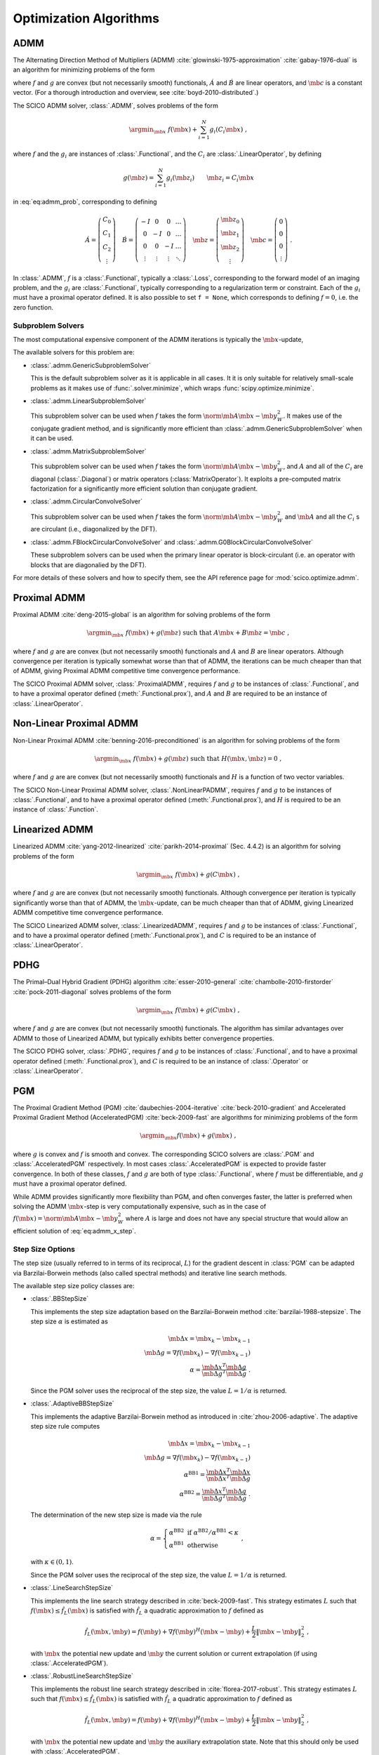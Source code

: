 .. _optimizer:

Optimization Algorithms
=======================

ADMM
----

The Alternating Direction Method of Multipliers (ADMM)
:cite:`glowinski-1975-approximation` :cite:`gabay-1976-dual` is an
algorithm for minimizing problems of the form

.. math::
   :label: eq:admm_prob

   \argmin_{\mb{x}, \mb{z}} \; f(\mb{x}) + g(\mb{z}) \; \text{such that}
   \; \acute{A} \mb{x} + \acute{B} \mb{z} = \mb{c} \;,

where :math:`f` and :math:`g` are convex (but not necessarily smooth)
functionals, :math:`\acute{A}` and :math:`\acute{B}` are linear operators,
and :math:`\mb{c}` is a constant vector. (For a thorough introduction and
overview, see :cite:`boyd-2010-distributed`.)

The SCICO ADMM solver, :class:`.ADMM`, solves problems of the form

.. math::
   \argmin_{\mb{x}} \; f(\mb{x}) + \sum_{i=1}^N g_i(C_i \mb{x}) \;,

where :math:`f` and the :math:`g_i` are instances of :class:`.Functional`,
and the :math:`C_i` are :class:`.LinearOperator`, by defining

.. math::
   g(\mb{z}) = \sum_{i=1}^N g_i(\mb{z}_i) \qquad \mb{z}_i = C_i \mb{x}

in :eq:`eq:admm_prob`, corresponding to defining

.. math::
  \acute{A} = \left( \begin{array}{c} C_0 \\ C_1 \\ C_2 \\
              \vdots \end{array} \right)  \quad
  \acute{B} = \left( \begin{array}{cccc}
              -I & 0 & 0 & \ldots \\
              0 & -I & 0 & \ldots \\
              0 &  0  & -I & \ldots \\
              \vdots & \vdots & \vdots & \ddots
              \end{array} \right) \quad
  \mb{z} = \left( \begin{array}{c} \mb{z}_0 \\ \mb{z}_1 \\ \mb{z}_2 \\
              \vdots \end{array} \right)  \quad
  \mb{c} = \left( \begin{array}{c} 0 \\ 0 \\ 0 \\
              \vdots \end{array} \right) \;.

In :class:`.ADMM`, :math:`f` is a :class:`.Functional`, typically a
:class:`.Loss`, corresponding to the forward model of an imaging
problem, and the :math:`g_i` are :class:`.Functional`, typically
corresponding to a regularization term or constraint. Each of the
:math:`g_i` must have a proximal operator defined. It is also possible
to set ``f = None``, which corresponds to defining :math:`f = 0`,
i.e. the zero function.


Subproblem Solvers
^^^^^^^^^^^^^^^^^^

The most computational expensive component of the ADMM iterations is typically
the :math:`\mb{x}`-update,

.. math::
   :label: eq:admm_x_step

   \argmin_{\mb{x}} \; f(\mb{x}) + \sum_i \frac{\rho_i}{2}
   \norm{\mb{z}^{(k)}_i - \mb{u}^{(k)}_i - C_i \mb{x}}_2^2 \;.


The available solvers for this problem are:

* :class:`.admm.GenericSubproblemSolver`

  This is the default subproblem solver as it is applicable in all cases. It
  it is only suitable for relatively small-scale problems as it makes use of
  :func:`.solver.minimize`, which wraps :func:`scipy.optimize.minimize`.

* :class:`.admm.LinearSubproblemSolver`

  This subproblem solver can be used when :math:`f` takes the form
  :math:`\norm{\mb{A} \mb{x} - \mb{y}}^2_W`. It makes use of the conjugate
  gradient method, and is significantly more efficient than
  :class:`.admm.GenericSubproblemSolver` when it can be used.

* :class:`.admm.MatrixSubproblemSolver`

  This subproblem solver can be used when :math:`f` takes the form
  :math:`\norm{\mb{A} \mb{x} - \mb{y}}^2_W`, and :math:`A` and all of the
  :math:`C_i` are diagonal (:class:`.Diagonal`) or matrix operators
  (:class:`MatrixOperator`). It exploits a pre-computed matrix factorization
  for a significantly more efficient solution than conjugate gradient.

* :class:`.admm.CircularConvolveSolver`

  This subproblem solver can be used when :math:`f` takes the form
  :math:`\norm{\mb{A} \mb{x} - \mb{y}}^2_W` and :math:`\mb{A}` and all
  the :math:`C_i` s are circulant (i.e., diagonalized by the DFT).

* :class:`.admm.FBlockCircularConvolveSolver` and :class:`.admm.G0BlockCircularConvolveSolver`

  These subproblem solvers can be used when the primary linear operator
  is block-circulant (i.e. an operator with blocks that are diagonalied
  by the DFT).


For more details of these solvers and how to specify them, see the API
reference page for :mod:`scico.optimize.admm`.


Proximal ADMM
-------------

Proximal ADMM :cite:`deng-2015-global` is an algorithm for solving
problems of the form

.. math::

   \argmin_{\mb{x}} \; f(\mb{x}) + g(\mb{z}) \;
   \text{such that}\; A \mb{x} + B \mb{z} = \mb{c} \;,

where :math:`f` and :math:`g` are are convex (but not necessarily
smooth) functionals and :math:`A` and :math:`B` are linear
operators. Although convergence per iteration is typically somewhat
worse than that of ADMM, the iterations can be much cheaper than that
of ADMM, giving Proximal ADMM competitive time convergence
performance.

The SCICO Proximal ADMM solver, :class:`.ProximalADMM`, requires
:math:`f` and :math:`g` to be instances of :class:`.Functional`, and
to have a proximal operator defined (:meth:`.Functional.prox`), and
:math:`A` and :math:`B` are required to be an instance of
:class:`.LinearOperator`.


Non-Linear Proximal ADMM
------------------------

Non-Linear Proximal ADMM :cite:`benning-2016-preconditioned` is an
algorithm for solving problems of the form

.. math::
   \argmin_{\mb{x}} \; f(\mb{x}) + g(\mb{z}) \;
   \text{such that}\; H(\mb{x}, \mb{z}) = 0 \;,

where :math:`f` and :math:`g` are are convex (but not necessarily
smooth) functionals and :math:`H` is a function of two vector variables.

The SCICO Non-Linear Proximal ADMM solver, :class:`.NonLinearPADMM`, requires
:math:`f` and :math:`g` to be instances of :class:`.Functional`, and
to have a proximal operator defined (:meth:`.Functional.prox`), and
:math:`H` is required to be an instance of :class:`.Function`.



Linearized ADMM
---------------

Linearized ADMM :cite:`yang-2012-linearized`
:cite:`parikh-2014-proximal` (Sec. 4.4.2) is an algorithm for solving
problems of the form

.. math::
   \argmin_{\mb{x}} \; f(\mb{x}) + g(C \mb{x}) \;,

where :math:`f` and :math:`g` are are convex (but not necessarily
smooth) functionals. Although convergence per iteration is typically
significantly worse than that of ADMM, the :math:`\mb{x}`-update, can
be much cheaper than that of ADMM, giving Linearized ADMM competitive
time convergence performance.

The SCICO Linearized ADMM solver, :class:`.LinearizedADMM`,
requires :math:`f` and :math:`g` to be instances of :class:`.Functional`,
and to have a proximal operator defined (:meth:`.Functional.prox`), and
:math:`C` is required to be an instance of :class:`.LinearOperator`.



PDHG
----

The Primal–Dual Hybrid Gradient (PDHG) algorithm
:cite:`esser-2010-general` :cite:`chambolle-2010-firstorder`
:cite:`pock-2011-diagonal` solves problems of the form

.. math::
   \argmin_{\mb{x}} \; f(\mb{x}) + g(C \mb{x}) \;,

where :math:`f` and :math:`g` are are convex (but not necessarily smooth)
functionals. The algorithm has similar advantages over ADMM to those of Linearized ADMM, but typically exhibits better convergence properties.

The SCICO PDHG solver, :class:`.PDHG`,
requires :math:`f` and :math:`g` to be instances of :class:`.Functional`,
and to have a proximal operator defined (:meth:`.Functional.prox`), and
:math:`C` is required to be an instance of :class:`.Operator` or :class:`.LinearOperator`.



PGM
---

The Proximal Gradient Method (PGM) :cite:`daubechies-2004-iterative`
:cite:`beck-2010-gradient` and Accelerated Proximal Gradient Method
(AcceleratedPGM) :cite:`beck-2009-fast` are algorithms for minimizing
problems of the form

.. math::
   \argmin_{\mb{x}} f(\mb{x}) + g(\mb{x}) \;,

where :math:`g` is convex and :math:`f` is smooth and convex. The
corresponding SCICO solvers are :class:`.PGM` and :class:`.AcceleratedPGM`
respectively. In most cases :class:`.AcceleratedPGM` is expected to provide
faster convergence. In both of these classes, :math:`f` and :math:`g` are
both of type :class:`.Functional`, where :math:`f` must be differentiable,
and :math:`g` must have a proximal operator defined.

While ADMM provides significantly more flexibility than PGM, and often
converges faster, the latter is preferred when solving the ADMM
:math:`\mb{x}`-step is very computationally expensive, such as in the case of
:math:`f(\mb{x}) = \norm{\mb{A} \mb{x} - \mb{y}}^2_W` where :math:`A` is
large and does not have any special structure that would allow an efficient
solution of :eq:`eq:admm_x_step`.



Step Size Options
^^^^^^^^^^^^^^^^^

The step size (usually referred to in terms of its reciprocal,
:math:`L`) for the gradient descent in :class:`PGM` can be adapted via
Barzilai-Borwein methods (also called spectral methods) and iterative
line search methods.

The available step size policy classes are:

* :class:`.BBStepSize`

  This implements the step size adaptation based on the Barzilai-Borwein
  method :cite:`barzilai-1988-stepsize`. The step size :math:`\alpha` is
  estimated as

  .. math::
     \mb{\Delta x} = \mb{x}_k - \mb{x}_{k-1} \; \\
     \mb{\Delta g} = \nabla f(\mb{x}_k) - \nabla f (\mb{x}_{k-1}) \; \\
     \alpha = \frac{\mb{\Delta x}^T \mb{\Delta g}}{\mb{\Delta g}^T
     \mb{\Delta g}} \;.

  Since the PGM solver uses the reciprocal of the step size, the value
  :math:`L = 1 / \alpha` is returned.


* :class:`.AdaptiveBBStepSize`

  This implements the adaptive Barzilai-Borwein method as introduced in
  :cite:`zhou-2006-adaptive`. The adaptive step size rule computes

  .. math::
     \mb{\Delta x} = \mb{x}_k - \mb{x}_{k-1} \; \\
     \mb{\Delta g} = \nabla f(\mb{x}_k) - \nabla f (\mb{x}_{k-1}) \; \\
     \alpha^{\mathrm{BB1}} = \frac{\mb{\Delta x}^T \mb{\Delta x}}
     {\mb{\Delta x}^T \mb{\Delta g}} \; \\
     \alpha^{\mathrm{BB2}} = \frac{\mb{\Delta x}^T \mb{\Delta g}}
     {\mb{\Delta g}^T \mb{\Delta g}} \;.

  The determination of the new step size is made via the rule

  .. math::
     \alpha = \left\{ \begin{array}{ll} \alpha^{\mathrm{BB2}}  &
     \mathrm{~if~} \alpha^{\mathrm{BB2}} / \alpha^{\mathrm{BB1}}
     < \kappa \; \\
     \alpha^{\mathrm{BB1}}  & \mathrm{~otherwise} \end{array}
     \right . \;,

  with :math:`\kappa \in (0, 1)`.

  Since the PGM solver uses the reciprocal of the step size, the value
  :math:`L = 1 / \alpha` is returned.


* :class:`.LineSearchStepSize`

  This implements the line search strategy described in :cite:`beck-2009-fast`.
  This strategy estimates :math:`L` such that
  :math:`f(\mb{x}) \leq \hat{f}_{L}(\mb{x})` is satisfied with
  :math:`\hat{f}_{L}` a quadratic approximation to :math:`f` defined as

  .. math::
     \hat{f}_{L}(\mb{x}, \mb{y}) = f(\mb{y}) + \nabla f(\mb{y})^H
     (\mb{x} - \mb{y}) + \frac{L}{2} \left\| \mb{x} - \mb{y}
     \right\|_2^2 \;,

  with :math:`\mb{x}` the potential new update and :math:`\mb{y}` the
  current solution or current extrapolation (if using :class:`.AcceleratedPGM`).


* :class:`.RobustLineSearchStepSize`

  This implements the robust line search strategy described in
  :cite:`florea-2017-robust`. This strategy estimates :math:`L` such that
  :math:`f(\mb{x}) \leq \hat{f}_{L}(\mb{x})` is satisfied with
  :math:`\hat{f}_{L}` a quadratic approximation to :math:`f` defined as

  .. math::
     \hat{f}_{L}(\mb{x}, \mb{y}) = f(\mb{y}) + \nabla f(\mb{y})^H
     (\mb{x} - \mb{y}) + \frac{L}{2} \left\| \mb{x} - \mb{y} \right\|_2^2 \;,

  with :math:`\mb{x}` the potential new update and :math:`\mb{y}` the
  auxiliary extrapolation state. Note that this should only be used
  with :class:`.AcceleratedPGM`.


For more details of these step size managers and how to specify them, see
the API reference page for :mod:`scico.optimize.pgm`.

